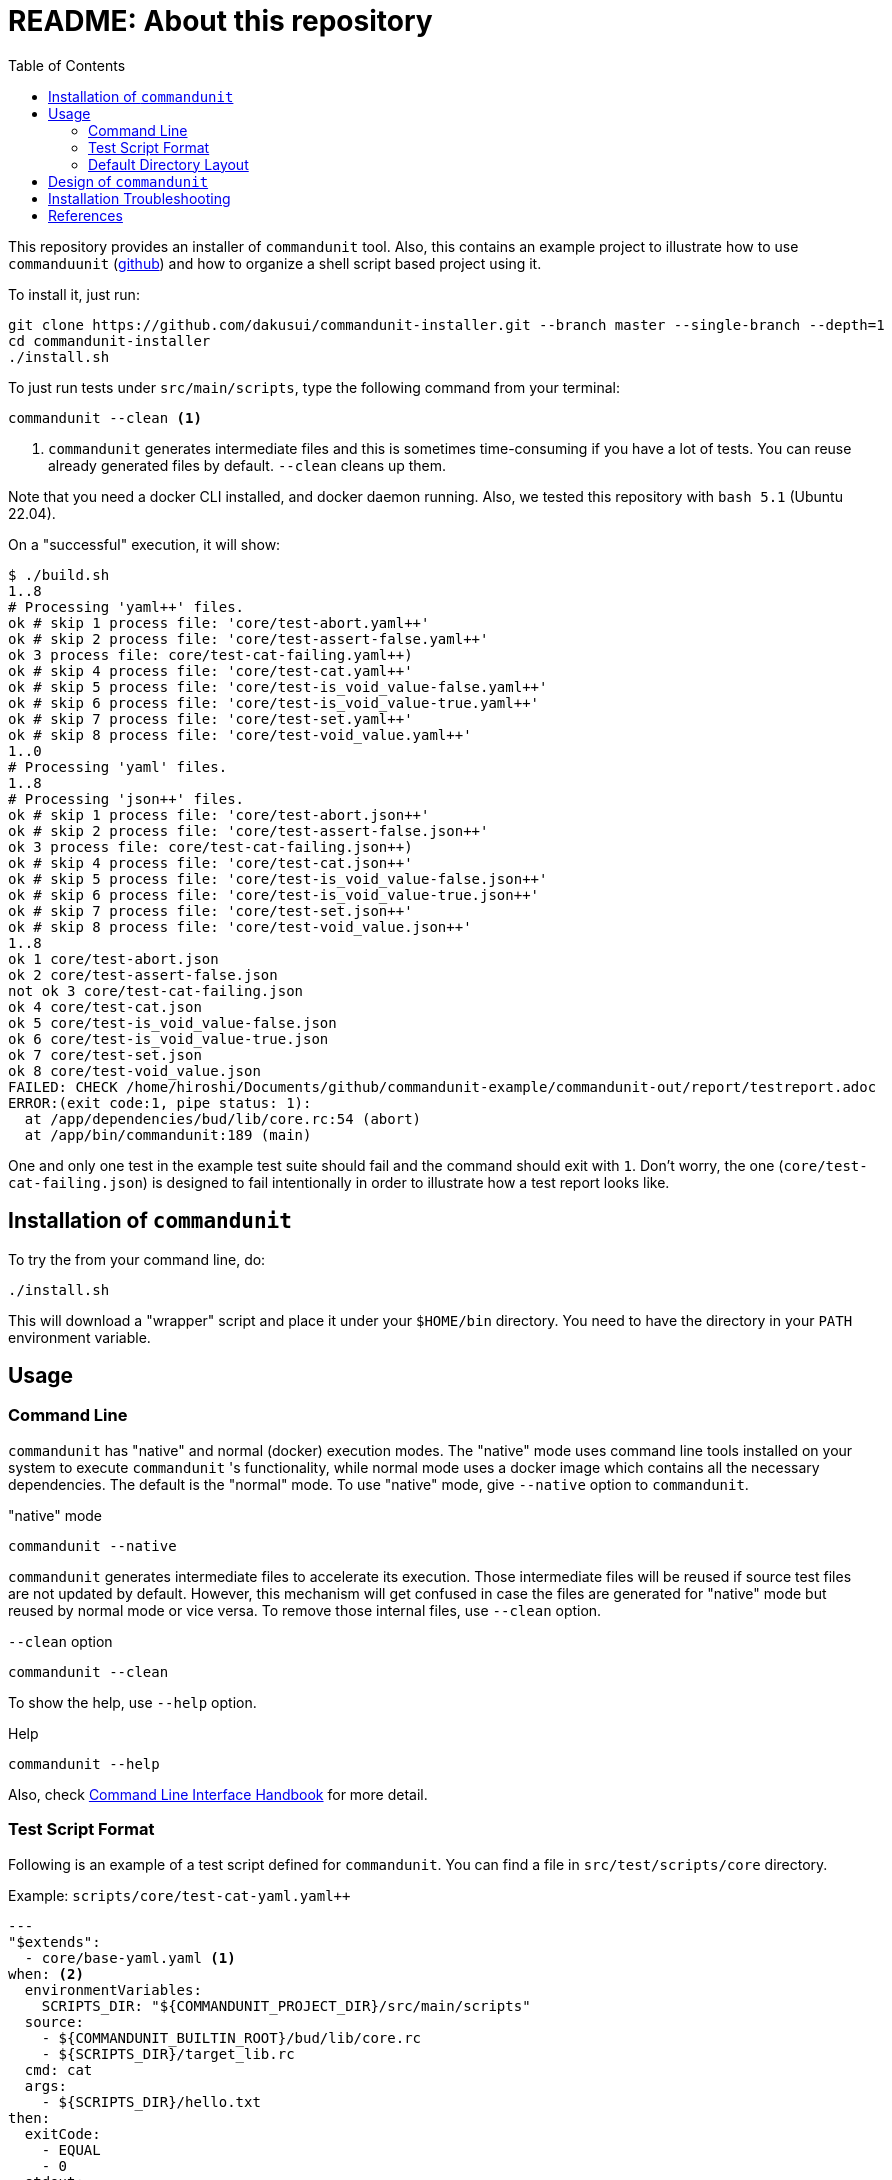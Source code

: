 :toc:

= README: About this repository

This repository provides an installer of `commandunit` tool.
Also, this contains an example project to illustrate how to use `commanduunit` (https://github.com/dakusui/commandunit[github]) and how to organize a shell script based project using it.

To install it, just run:

[source, bash]
----
git clone https://github.com/dakusui/commandunit-installer.git --branch master --single-branch --depth=1
cd commandunit-installer
./install.sh
----

To just run tests under `src/main/scripts`, type the following command from your terminal:

[source, bash]
----
commandunit --clean <1>
----
<1> `commandunit` generates intermediate files and this is sometimes time-consuming if you have a lot of tests.
You can reuse already generated files by default. `--clean` cleans up them.

Note that you need a docker CLI installed, and docker daemon running.
Also, we tested this repository with `bash 5.1` (Ubuntu 22.04).

On a "successful" execution, it will show:

----
$ ./build.sh
1..8
# Processing 'yaml++' files.
ok # skip 1 process file: 'core/test-abort.yaml++'
ok # skip 2 process file: 'core/test-assert-false.yaml++'
ok 3 process file: core/test-cat-failing.yaml++)
ok # skip 4 process file: 'core/test-cat.yaml++'
ok # skip 5 process file: 'core/test-is_void_value-false.yaml++'
ok # skip 6 process file: 'core/test-is_void_value-true.yaml++'
ok # skip 7 process file: 'core/test-set.yaml++'
ok # skip 8 process file: 'core/test-void_value.yaml++'
1..0
# Processing 'yaml' files.
1..8
# Processing 'json++' files.
ok # skip 1 process file: 'core/test-abort.json++'
ok # skip 2 process file: 'core/test-assert-false.json++'
ok 3 process file: core/test-cat-failing.json++)
ok # skip 4 process file: 'core/test-cat.json++'
ok # skip 5 process file: 'core/test-is_void_value-false.json++'
ok # skip 6 process file: 'core/test-is_void_value-true.json++'
ok # skip 7 process file: 'core/test-set.json++'
ok # skip 8 process file: 'core/test-void_value.json++'
1..8
ok 1 core/test-abort.json
ok 2 core/test-assert-false.json
not ok 3 core/test-cat-failing.json
ok 4 core/test-cat.json
ok 5 core/test-is_void_value-false.json
ok 6 core/test-is_void_value-true.json
ok 7 core/test-set.json
ok 8 core/test-void_value.json
FAILED: CHECK /home/hiroshi/Documents/github/commandunit-example/commandunit-out/report/testreport.adoc
ERROR:(exit code:1, pipe status: 1):
  at /app/dependencies/bud/lib/core.rc:54 (abort)
  at /app/bin/commandunit:189 (main)
----

One and only one test in the example test suite should fail and the command should exit with `1`.
Don't worry, the one (`core/test-cat-failing.json`) is designed to fail intentionally in order to illustrate how a test report looks like.

[[installation]]
== Installation of `commandunit`

To try the from your command line, do:

----
./install.sh
----

This will download a "wrapper" script and place it under your `$HOME/bin` directory.
You need to have the directory in your `PATH` environment variable.


== Usage

=== Command Line

`commandunit` has "native" and normal (docker) execution modes.
The "native" mode uses command line tools installed on your system to execute `commandunit` 's functionality, while normal mode uses a docker image which contains all the necessary dependencies.
The default is the "normal" mode.
To use "native" mode, give `--native` option to `commandunit`.

."native" mode
----
commandunit --native
----

`commandunit` generates intermediate files to accelerate its execution.
Those intermediate files will be reused if source test files are not updated by default.
However, this mechanism will get confused in case the files are generated for "native" mode but reused by normal mode or vice versa.
To remove those internal files, use `--clean` option.

.`--clean` option
----
commandunit --clean
----

To show the help, use `--help` option.

.Help
----
commandunit --help
----

Also, check https://dakusui.github.io/commandunit/handbookCommandLine.html[Command Line Interface Handbook] for more detail.


=== Test Script Format

Following is an example of a test script defined for `commandunit`.
You can find a file in `src/test/scripts/core` directory.

[source,yaml]
.Example: `scripts/core/test-cat-yaml.yaml++`
----
---
"$extends":
  - core/base-yaml.yaml <1>
when: <2>
  environmentVariables:
    SCRIPTS_DIR: "${COMMANDUNIT_PROJECT_DIR}/src/main/scripts"
  source:
    - ${COMMANDUNIT_BUILTIN_ROOT}/bud/lib/core.rc
    - ${SCRIPTS_DIR}/target_lib.rc
  cmd: cat
  args:
    - ${SCRIPTS_DIR}/hello.txt
then:
  exitCode:
    - EQUAL
    - 0
  stdout:
    present:
      - REGEX:Hello world
  stderr:
    absent:
      - REGEX:.+
----
<1> Check <<extends_attribute>>
<2> Check <<when_clause>>

[[extends_attribute]]
==== `$extends` attribute
This attribute specifies a list of  yaml{plus}{plus}, json++, or json files that this file inherits.
In this example, it is specified that a file `core/base-yaml.yaml`.
The file is stored as `src/test/.commandunit/jsonpp/core/base-yaml.yaml`.
The file then extends `base/normal.json`, which is a built-in file, in the ends.
When you use `$extends` attribute, the file in the array will be searched from `src/test/.commandunit` and built-in directory.
The built-in templates available are found in the `commandunit` 's repository (https://github.com/dakusui/commandunit/tree/main/src/main/scripts/lib/jsonpp/base[built-in templates]).

[[when_clause]]
==== `when` clause

This attribute defines what will be exercised in a test.

`description`:: An array.
You can describe the operation to be verified in this test.
This attribute is currently a placce-holder and not used by the `commandunit`.
It may be a part of `testreport.adoc` in future, though.

[source,yaml]
----
  description:
    - Call 'abort' function define in core.rc.
    - This test is to illustrate the usage of the function.
----

`environmentVariables`:: An object.
You can store key-value pair whose key is a name of an environment variable.
The following example defines an environment variable `SCRITPS_DIR` and it will be available from the command defined by `cmd` and `args`.
[source,yaml]
----
  environmentVariables:
    SCRIPTS_DIR: "${COMMANDUNIT_HOSTFSROOT_MOUNTPOINT}/${COMMANDUNIT_PWD}/src/main/scripts"
----

`source`:: An array you can list files to be sourced before the command (`cmd`) is executed.
[source,yaml]
----
  source:
    - ${COMMANDUNIT_BUILTIN_ROOT}/bud/lib/core.rc
    - ${COMMANDUNIT_PROJECT_DIR}/src/main/scripts/target_lib.rc
----
In this example, a built-in library `core.rc` and a library under test `target_lib.rc` are sourced.
Functions defined in those files can be executed from the `cmd` attribute.

`cmd`(a string) and `args`(an array of strings)::
A command (or more generally an "executable", such as a function) to be executed and arguments to be passed to the command.
The following example executes a function, which is defined in `bud/core.rc`.
this example will execute a command line: `assert_that HELLO {startsb}{startsb} hello == Hello {endsb}{endsb}`
.`cmd` and `args` example
[source,yaml]
----
  cmd: assert_that
  args:
    - HELLO
    - "[["
    - hello
    - ==
    - Hello
    - "]]"
----

==== `then` clause

This attribute defines how the exercised operation is verified.

`description`:: You can describe how the operation defined in `when` should be verified.
`exitCode`:: An array.
You can describe the condition that should be satisfied by an exit code of `cmd` in `when` clause.
The first element is a name of a predicate factory and the rest will be arguments passed to the factory.
The exit code will then be checked with the predicated created by the factory.
Currently available predicate factory names are following:
- `EQUAL`
- `NOT_EQUAL`

[source,yaml]
----
  # noinspection YAMLIncompatibleTypes
exitCode:
    - NOT_EQUAL
    - 0
----

`stdout` and `stderr`:: An object.
You can describe the expectation for `stdout` and `stderr` of `cmd` in `when` clause.
Under this object you can place `present` and `absent` attributes.
`present` and `absent`:: arrays.
These attributes define patterns that should present or absent in the target stream (`stdout` or `stderr`).
If you give a string starting with `REGEX:`, the rest will be treated as a regular expression.
If a matching line for a pattern in `present` attribute is find in the target stream, the condition defined by the string will be considered satisfied.
If and only if all the conditions defined for `present` are satisfied, the target stream will be considered "pass" for `present`.
For `absent`, if and only if none of the conditions defined for it are satisfied, the tatarget stream will be considered "pass".
Following is an example, where nothing should be output to `stdout`.


[source,yaml]
----
  stdout:
    absent:
      - REGEX:.+
----

==== Built-in Environment Variables

Following is a list of built-in environment variables of `commandunit`.

COMMANDUNIT_PROJECT_DIR:: The top level directory of you project.
The actual value can be different depending on whether you are using `commandunit` in "native" mode or not.
COMMANDUNIT_BUILTIN_ROOT:: The directory under which built-ins are stored.
It points a directory under `+{commandunit-home}+/src/main/scripts/lib`.

For more details, check link:https://dakusui.github.io/commandunit/handbookProgramming.html#_built_ins[Built-ins].

==== Built-in Library

The `commandunit` has a set of libraries to make it easy to write tests.
The details of them can be found here: link:https://dakusui.github.io/commandunit/handbookProgramming.html#_built_ins[Built-ins]

In this section, useful functions for testing will be walked through.

===== bud/core.rc

`message`:: prints a message to `stderr`.
`assert_that`:: tests a given condition (arguments except the first) and aborts if the condition doesn't hold.
The first argument will be contained in a message it prints.
`abort`:: aborts the execution. i.e., exits the test's execution with non-zero exit value.
A stack trace will be printed to `stderr`.

===== bud/logging.rc

`debug`:: prints a message to `stderr` as a `DEBUG` level log message.
`info`:: prints a message to `stderr` as a `INFO` level log message.
`error`:: prints a message to `stderr` as a `ERROR` level log message.

===== bud/json.rc

`to_json_array`:: prints a JSON array composed of given arguments.
`json_value_at`:: prints a JSON node specified by a path (second argument) in a given JSON node (first argument) `json_has_key`:: checks if an object node specified by a given path (third argument, default: `.`, which is root) in a given object node (first arguement) has a specified key (second argument).
`true` will be printed, if it has.
`false`, if not.
`json_type_of`::
prints a type (`object`, `array`, `string`, `number`, `boolean`, and `null`) of a given JSON node (first argument).
An error will be reported if it is not a malformed JSON string.
`json_object_merge`:: merges two object nodes into one.
If the same key appears, the second overrides the first.
`json_array_append`:: prints a JSON array by appending an array (second argument) to the other (first argument).

=== Default Directory Layout

By default, `commandunit` assumes the compatible directory structure with `maven` based project<<maven>>.

[source]
.Default Directory Layout
----
src/
  main/
  test/                                 <1>
    .commandunit/                       <2>
      jsonpp/
    scripts/
target/
  commandunit/
    report/                             <3>
    work/                               <4>
      scripts/
        core/
          {testcase-1}.json
          {testcase-1}.json++
          {testcase-1}.yaml++
----

<1> A directory to store test scripts. (test script directory)
<2> A directory to store `commandunit` 's configuration. (test project configuration directory)
<3> A directory to which `commandunit` writes report.
(report directory)
<4> A directory to which `commandunit` stores processed test scripts.
(work directory)

You can change the directory layout through `commandunit` 's options.
Check the link:https://dakusui.github.io/commandunit/[documentation.]

==== Test Script Directory and Test Project Configuration Directory

By default, `./src/test` is considered a directory that stores your test scripts.
You can specify it by `--test-srcdir` option of the `commandunit`.

-----
src/
  test/
    .commandunit/
      jsonpp/
    scripts/
-----

Right under the test script directory, you can place a test project configuration directory.

A directory named `.jsonpp` directory under test project configuration directory will be added to `JF_PATH` environment variable.
So that you can reference a file under it from `$extends` attribute.

==== Files in Report Directory

Following is the content of "report directory" after `commandunit` execution.
You can specify a report directory by `--test-reportdir` option of commandunit and its default is `target/commandunit/report`.

[source]
.Report Directory
----
target/
  commandunit/
    report/
      {testsuite-directory-name}/
        {testsuite-directory}/{testcase-1}.json-output/
        {testsuite-directory}/{testcase-2}.json-output/
      testreport.json
      testreport.adoc
----

For each of the `{test-case-#}` directory, following files are generated after an execution of `when` clause in a test script.

----
{testsuite-directory}/{testcase-#}.json-output/
  execution.txt
  exit_code.txt <1>
  precheck.txt
  script.txt    <2>
  stderr.txt    <3>
  stdout.txt    <4>
----

<1> A file to store exit code from `when` clause.
<2> A file to store the script generated by converting the content of `when` clause.
<3> A file to store the content which 2. wrote to stderr.
<4> A file to store the content which 2. wrote to stdout.

From those, `testreport.json` file, and then from it, `testreport.adoc` file is generated.

==== Test Report

After all tests are executed, `testreport.json` is generated and then `testreport.adoc` is generated from it.

.testreport.adoc example
====
image:src/site/docs/resources/images/testreport-example.png[]]
====

To browse the rendered report, following tools will be useful.

- AsciidocFX<<asciidocfx>>
- Intellij IDEA<<intellij>> +  Asciidoc plugin<<asciidoc-intellij-plugin>>

In case you need to render it into an html file, you can use a command line tool called `asciidoctor` <<asciidoc2html>>.

==== Work Directory

Under work directory, `commandunit` generates internal files that usually you are not interested in.
You can specify the path of the directory by `--test-workdir`, and its default is `target/commandunit/work`.

== Design of `commandunit`

The `commandunit` uses `jq-front`<<jq-front>> to let users write tests.
`jq-front` is a tool that allows you to use inheritances and node references (and more) in JSON files.

When it finds a file ends with `.yaml{plus}{plus}`, the tool converts it to a JSON file first and the converted file will have a suffix `.json{plus}{plus}`.
Then the `.json{plus}{plus}` files will be converted into '.json' file using `jq-front`.
(preprocess stage) So, familiarizing yourself with `jq-front` 's syntax will be very useful.

After this preprocessing step is finished, based on the content of the final JSON files, which should contain full-information to execute a test case, `commandunit` executes the test case.
(run stage)

Then, from the files generated during the "run stage", `commandunit` generates a test report.

Check link:https://dakusui.github.io/commandunit/designConcept.html[Design Concept] and link:https://dakusui.github.io/commandunit/designDetail.html[Design Detail] pages of `commandunit` for more detail.

== Installation Troubleshooting

The installer (`install.sh`) gives output like following:

[source, shell]
----
$ ./install.sh
clean:    Removing target/commandunit/install
precheck: pass: <is_HOME_bin_in_PATH>
precheck: pass: <does_HOME_bin_exists>
precheck: pass: <is_yaml2json_installed>
precheck: pass: <is_jq_installed>
precheck: pass: <is_docker_installed>
precheck: pass: <docker_run_helloworld_works>
precheck: pass: <docker_run_mktemp_works>
precheck: pass: <is_bash_installed>
precheck: pass: <is_bash_modern_enough>
precheck: ----
precheck: FAILED CHECKS: 0
install:  INSTALLING commandunit...
install:  DONE
postcheck:pass: <installed_executable_is_found_by_which_command>
postcheck:pass: <docker_execution_exits_with_non_zero>
postcheck:pass: <failed_test_in_tap_report_is_one>
postcheck:pass: <testreport_json_exists>
postcheck:pass: <testreport_adoc_exists>
postcheck:pass: <testreport_json_num_failed_is_1>
postcheck:pass: <native_execution_exits_with_non_zero>
postcheck:pass: <failed_test_in_tap_report_is_one>
postcheck:pass: <testreport_json_exists>
postcheck:pass: <testreport_adoc_exists>
postcheck:pass: <testreport_json_num_failed_is_1>
postcheck:----
postcheck:FAILED CHECKS: 0
INSTALLATION SUCCEEDED
----

If the installation fails, please include the installer's output in your ticket.
Also, please attach an archive that contains files under `target/commandunit/install` (Create it by `tar cvzf install-report.tar.gz target/commandunit/install`).

To report a problem in the installer, please visit link:https://github.com/dakusui/commandunit-installer/issues[here].

[bibliography]
== References

- [[[jq-front, 1]]] jq-front project in github.org. https://github.com/dakusui/jq-front[jq-front]: 2019
- [[[maven, 2]]] Apache Maven Project https://maven.apache.org/[Apache Maven Project]: 2002-2022
- [[[asciidocfx, 3]]] Asciidoc Book Editor based on JavaFX 18 https://asciidocfx.com/[Asciidoc Book Editor based on JavaFX 18]: 2022
- [[[intellij, 4]]] IntelliJ IDEA https://www.jetbrains.com/idea/[IntelliJ IDEA]: 2000-2022
- [[[asciidoc-intellij-plugin, 5]]] Asciidoctor Intellij Plugin Project https://plugins.jetbrains.com/plugin/7391-asciidoc[Asciidoctor Intellij Plugin Project]: 2022
- [[[asciidoc2html, 6]]] Generate HTML from AsciiDoc https://docs.asciidoctor.org/asciidoctor/latest/html-backend/[Generate HTML from AsciiDoc]: 2022
